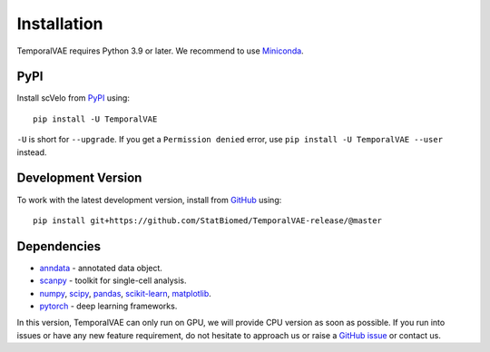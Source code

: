 Installation
------------

TemporalVAE requires Python 3.9 or later. We recommend to use Miniconda_.

PyPI
^^^^

Install scVelo from PyPI_ using::

    pip install -U TemporalVAE

``-U`` is short for ``--upgrade``.
If you get a ``Permission denied`` error, use ``pip install -U TemporalVAE --user`` instead.


Development Version
^^^^^^^^^^^^^^^^^^^

To work with the latest development version, install from GitHub_ using::

    pip install git+https://github.com/StatBiomed/TemporalVAE-release/@master

Dependencies
^^^^^^^^^^^^

- `anndata <https://anndata.readthedocs.io/>`_ - annotated data object.
- `scanpy <https://scanpy.readthedocs.io/>`_ - toolkit for single-cell analysis.
- `numpy <https://docs.scipy.org/>`_, `scipy <https://docs.scipy.org/>`_, `pandas <https://pandas.pydata.org/>`_, `scikit-learn <https://scikit-learn.org/>`_, `matplotlib <https://matplotlib.org/>`_.
- `pytorch <https://pytorch.org/>`_ - deep learning frameworks.



In this version, TemporalVAE can only run on GPU, we will provide CPU version as soon as possible. If you run into issues or have any new feature requirement, do not hesitate to approach us or raise a `GitHub issue`_ or contact us.

.. _Miniconda: http://conda.pydata.org/miniconda.html
.. _PyPI: https://pypi.org/project/scvelo
.. _Github: https://github.com/StatBiomed/TemporalVAE-release
.. _`Github issue`: https://github.com/StatBiomed/TemporalVAE-release/issues/new/choose
